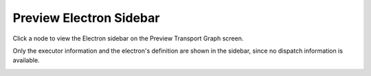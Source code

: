 =========================
Preview Electron Sidebar
=========================

Click a node to view the Electron sidebar on the Preview Transport Graph screen.

Only the executor information and the electron's definition are shown in the sidebar, since no dispatch information is available.

.. image:: ../images/preview_electronbar.png
   :align: center
